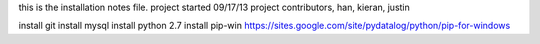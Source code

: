 this is the installation notes file.
project started 09/17/13 project contributors, han, kieran, justin

install git
install mysql
install python 2.7
install pip-win
https://sites.google.com/site/pydatalog/python/pip-for-windows
